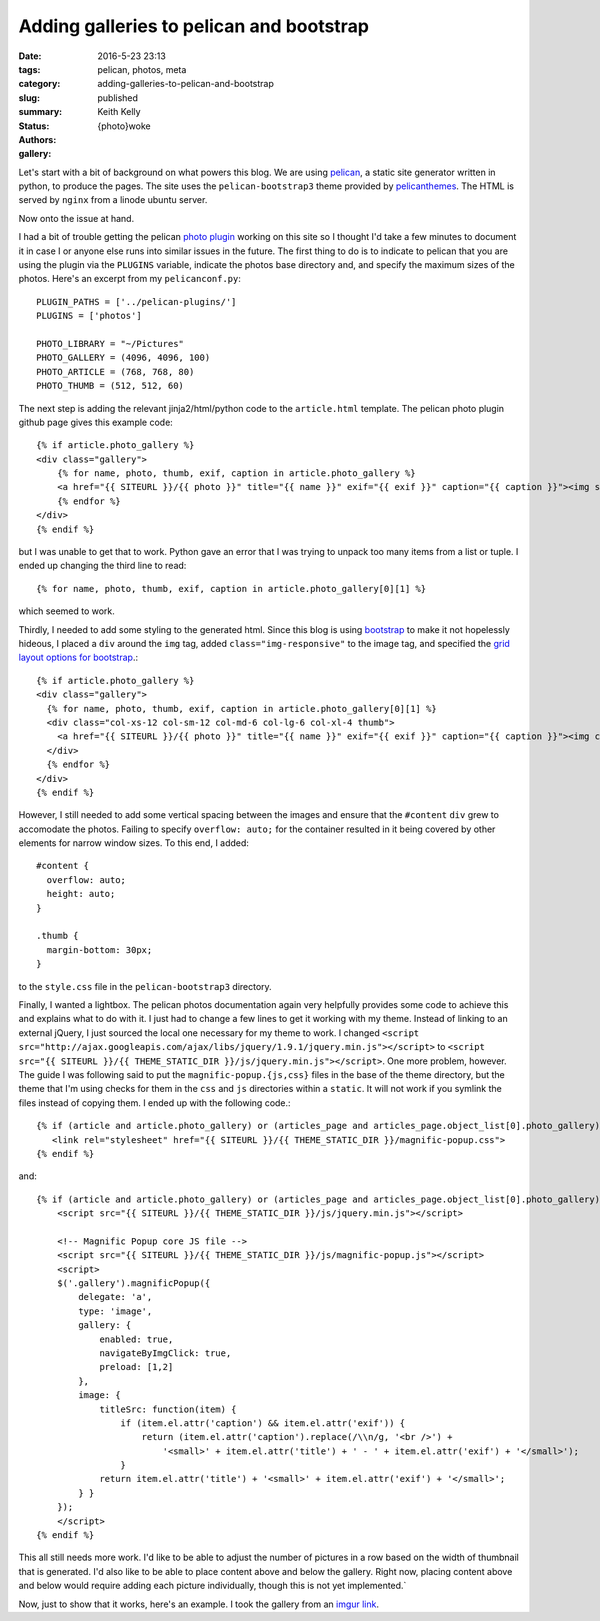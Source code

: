 Adding galleries to pelican and bootstrap
#########################################

:date: 2016-5-23 23:13
:tags: pelican, photos, meta
:category:
:slug: adding-galleries-to-pelican-and-bootstrap
:summary:
:status: published
:authors: Keith Kelly
:gallery: {photo}woke

Let's start with a bit of background on what powers this blog.
We are using `pelican <http://blog.getpelican.com/>`_, a static site generator written in python, to produce the pages.
The site uses the ``pelican-bootstrap3`` theme provided by `pelicanthemes <http://www.pelicanthemes.com/>`_.
The HTML is served by ``nginx`` from a linode ubuntu server.

Now onto the issue at hand.

I had a bit of trouble getting the pelican `photo plugin <https://github.com/getpelican/pelican-plugins/tree/master/photos>`_ working on this site so I thought I'd take a few minutes to document it in case I or anyone else runs into similar issues in the future.
The first thing to do is to indicate to pelican that you are using the plugin via the ``PLUGINS`` variable, indicate the photos base directory and, and specify the maximum sizes of the photos. Here's an excerpt from my ``pelicanconf.py``::

    PLUGIN_PATHS = ['../pelican-plugins/']
    PLUGINS = ['photos']
     
    PHOTO_LIBRARY = "~/Pictures"
    PHOTO_GALLERY = (4096, 4096, 100)
    PHOTO_ARTICLE = (768, 768, 80)
    PHOTO_THUMB = (512, 512, 60)

The next step is adding the relevant jinja2/html/python code to the ``article.html`` template.
The pelican photo plugin github page gives this example code::

    {% if article.photo_gallery %}
    <div class="gallery">
        {% for name, photo, thumb, exif, caption in article.photo_gallery %}
        <a href="{{ SITEURL }}/{{ photo }}" title="{{ name }}" exif="{{ exif }}" caption="{{ caption }}"><img src="{{ SITEURL }}/{{ thumb }}"></a>
        {% endfor %}
    </div>
    {% endif %}

but I was unable to get that to work. 
Python gave an error that I was trying to unpack too many items from a list or tuple.
I ended up changing the third line to read::

    {% for name, photo, thumb, exif, caption in article.photo_gallery[0][1] %}

which seemed to work.

Thirdly, I needed to add some styling to the generated html.
Since this blog is using `bootstrap <http://getbootstrap.com/>`_ to make it not hopelessly hideous, I placed a ``div`` around the ``img`` tag, added ``class="img-responsive"`` to the image tag, and specified the `grid layout options for bootstrap <http://getbootstrap.com/css/#grid-options>`_.::

      {% if article.photo_gallery %}
      <div class="gallery">
        {% for name, photo, thumb, exif, caption in article.photo_gallery[0][1] %}
        <div class="col-xs-12 col-sm-12 col-md-6 col-lg-6 col-xl-4 thumb">
          <a href="{{ SITEURL }}/{{ photo }}" title="{{ name }}" exif="{{ exif }}" caption="{{ caption }}"><img class="img-responsive" src="{{ SITEURL }}/{{ thumb }}"></a>
        </div>
        {% endfor %}
      </div>
      {% endif %}

However, I still needed to add some vertical spacing between the images and ensure that the ``#content`` ``div`` grew to accomodate the photos.
Failing to specify ``overflow: auto;`` for the container resulted in it being covered by other elements for narrow window sizes.
To this end, I added::

  #content {
    overflow: auto;
    height: auto;
  }

  .thumb {
    margin-bottom: 30px;
  }

to the ``style.css`` file in the ``pelican-bootstrap3`` directory.

Finally, I wanted a lightbox.
The pelican photos documentation again very helpfully provides some code to achieve this and explains what to do with it.
I just had to change a few lines to get it working with my theme. 
Instead of linking to an external jQuery, I just sourced the local one necessary for my theme to work.
I changed ``<script src="http://ajax.googleapis.com/ajax/libs/jquery/1.9.1/jquery.min.js"></script>`` to ``<script src="{{ SITEURL }}/{{ THEME_STATIC_DIR }}/js/jquery.min.js"></script>``.
One more problem, however. The guide I was following said to put the ``magnific-popup.{js,css}`` files in the base of the theme directory, but the theme that I'm using checks for them in the ``css`` and ``js`` directories within a ``static``. It will not work if you symlink the files instead of copying them.
I ended up with the following code.::

    {% if (article and article.photo_gallery) or (articles_page and articles_page.object_list[0].photo_gallery) %}
       <link rel="stylesheet" href="{{ SITEURL }}/{{ THEME_STATIC_DIR }}/magnific-popup.css">
    {% endif %}

and::

    {% if (article and article.photo_gallery) or (articles_page and articles_page.object_list[0].photo_gallery) %}
        <script src="{{ SITEURL }}/{{ THEME_STATIC_DIR }}/js/jquery.min.js"></script>

        <!-- Magnific Popup core JS file -->
        <script src="{{ SITEURL }}/{{ THEME_STATIC_DIR }}/js/magnific-popup.js"></script>
        <script>
        $('.gallery').magnificPopup({
            delegate: 'a',
            type: 'image',
            gallery: {
                enabled: true,
                navigateByImgClick: true,
                preload: [1,2]
            },
            image: {
                titleSrc: function(item) {
                    if (item.el.attr('caption') && item.el.attr('exif')) {
                        return (item.el.attr('caption').replace(/\\n/g, '<br />') +
                            '<small>' + item.el.attr('title') + ' - ' + item.el.attr('exif') + '</small>');
                    }
                return item.el.attr('title') + '<small>' + item.el.attr('exif') + '</small>';
            } }
        });
        </script>
    {% endif %}

This all still needs more work.
I'd like to be able to adjust the number of pictures in a row based on the width of thumbnail that is generated.
I'd also like to be able to place content above and below the gallery.
Right now, placing content above and below would require adding each picture individually, though this is not yet implemented.`

Now, just to show that it works, here's an example.
I took the gallery from an `imgur link <http://imgur.com/gallery/9sEzy>`_.

